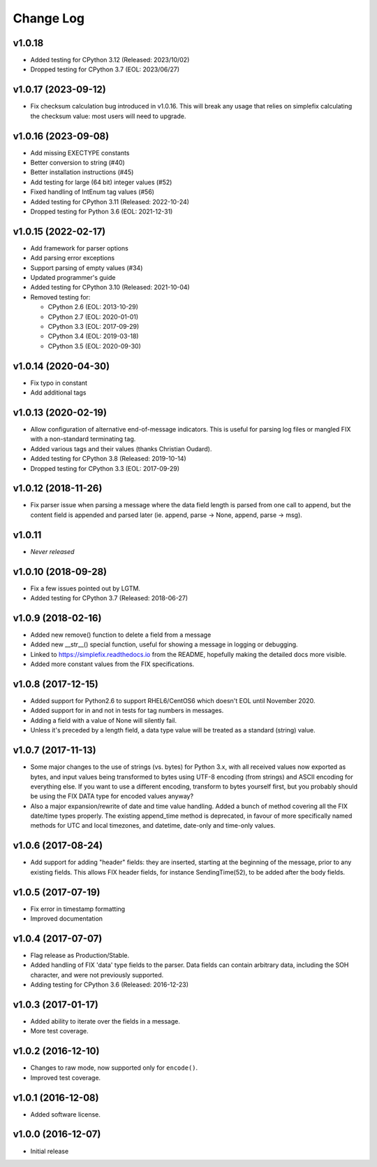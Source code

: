 
Change Log
==========

v1.0.18
--------------------
* Added testing for CPython 3.12 (Released: 2023/10/02)
* Dropped testing for CPython 3.7 (EOL: 2023/06/27)

v1.0.17 (2023-09-12)
--------------------
* Fix checksum calculation bug introduced in v1.0.16.  This will break
  any usage that relies on simplefix calculating the checksum value:
  most users will need to upgrade.

v1.0.16 (2023-09-08)
--------------------
* Add missing EXECTYPE constants
* Better conversion to string (#40)
* Better installation instructions (#45)
* Add testing for large (64 bit) integer values (#52)
* Fixed handling of IntEnum tag values (#56)
* Added testing for CPython 3.11 (Released: 2022-10-24)
* Dropped testing for Python 3.6 (EOL: 2021-12-31)

v1.0.15 (2022-02-17)
--------------------
* Add framework for parser options
* Add parsing error exceptions
* Support parsing of empty values (#34)
* Updated programmer's guide
* Added testing for CPython 3.10 (Released: 2021-10-04)
* Removed testing for:

  * CPython 2.6 (EOL: 2013-10-29)
  * CPython 2.7 (EOL: 2020-01-01)
  * CPython 3.3 (EOL: 2017-09-29)
  * CPython 3.4 (EOL: 2019-03-18)
  * CPython 3.5 (EOL: 2020-09-30)

v1.0.14 (2020-04-30)
--------------------
* Fix typo in constant
* Add additional tags

v1.0.13 (2020-02-19)
--------------------
* Allow configuration of alternative end-of-message indicators. This is
  useful for parsing log files or mangled FIX with a non-standard
  terminating tag.
* Added various tags and their values (thanks Christian Oudard).
* Added testing for CPython 3.8 (Released: 2019-10-14)
* Dropped testing for CPython 3.3 (EOL: 2017-09-29)

v1.0.12 (2018-11-26)
--------------------
* Fix parser issue when parsing a message where the data field length is
  parsed from one call to append, but the content field is appended and
  parsed later (ie. append, parse -> None, append, parse -> msg).

v1.0.11
-------
* *Never released*

v1.0.10 (2018-09-28)
--------------------
* Fix a few issues pointed out by LGTM.
* Added testing for CPython 3.7 (Released: 2018-06-27)

v1.0.9 (2018-02-16)
-------------------
* Added new remove() function to delete a field from a message
* Added new __str__() special function, useful for showing a message in
  logging or debugging.
* Linked to https://simplefix.readthedocs.io from the README, hopefully
  making the detailed docs more visible.
* Added more constant values from the FIX specifications.

v1.0.8 (2017-12-15)
-------------------
* Added support for Python2.6 to support RHEL6/CentOS6 which doesn't EOL
  until November 2020.
* Added support for in and not in tests for tag numbers in messages.
* Adding a field with a value of None will silently fail.
* Unless it's preceded by a length field, a data type value will be
  treated as a standard (string) value.

v1.0.7 (2017-11-13)
-------------------
* Some major changes to the use of strings (vs. bytes) for Python 3.x,
  with all received values now exported as bytes, and input values being
  transformed to bytes using UTF-8 encoding (from strings) and ASCII
  encoding for everything else. If you want to use a different encoding,
  transform to bytes yourself first, but you probably should be using
  the FIX DATA type for encoded values anyway?
* Also a major expansion/rewrite of date and time value handling. Added
  a bunch of method covering all the FIX date/time types properly. The
  existing append_time method is deprecated, in favour of more
  specifically named methods for UTC and local timezones, and datetime,
  date-only and time-only values.

v1.0.6 (2017-08-24)
-------------------
* Add support for adding "header" fields: they are inserted, starting at
  the beginning of the message, prior to any existing fields. This allows
  FIX header fields, for instance SendingTime(52), to be added after the
  body fields.

v1.0.5 (2017-07-19)
-------------------
* Fix error in timestamp formatting
* Improved documentation

v1.0.4 (2017-07-07)
-------------------
* Flag release as Production/Stable.
* Added handling of FIX 'data' type fields to the parser. Data fields can
  contain arbitrary data, including the SOH character, and were not
  previously supported.
* Adding testing for CPython 3.6 (Released: 2016-12-23)

v1.0.3 (2017-01-17)
-------------------
* Added ability to iterate over the fields in a message.
* More test coverage.

v1.0.2 (2016-12-10)
-------------------
* Changes to raw mode, now supported only for ``encode()``.
* Improved test coverage.

v1.0.1 (2016-12-08)
-------------------
* Added software license.

v1.0.0 (2016-12-07)
-------------------
* Initial release
